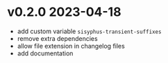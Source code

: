 * v0.2.0    2023-04-18
- add custom variable ~sisyphus-transient-suffixes~
- remove extra dependencies
- allow file extension in changelog files
- add documentation
